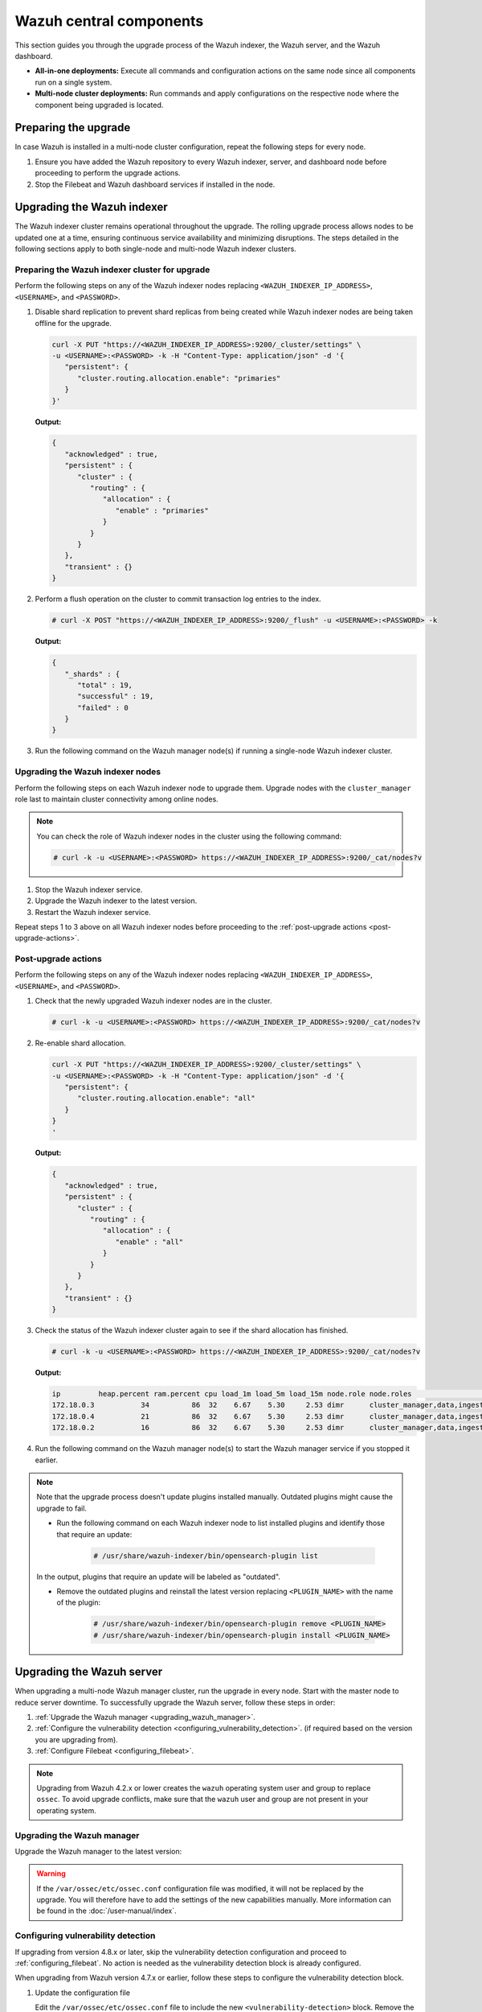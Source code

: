 .. Copyright (C) 2015, Wazuh, Inc.

.. meta::
   :description: Learn how to upgrade the Wazuh central components, including the indexer, server, and dashboard, for all-in-one and multi-node deployments.

Wazuh central components
========================

This section guides you through the upgrade process of the Wazuh indexer, the Wazuh server, and the Wazuh dashboard.

- **All-in-one deployments:** Execute all commands and configuration actions on the same node since all components run on a single system.

- **Multi-node cluster deployments:** Run commands and apply configurations on the respective node where the component being upgraded is located.

Preparing the upgrade
---------------------

In case Wazuh is installed in a multi-node cluster configuration, repeat the following steps for every node.

#. Ensure you have added the Wazuh repository to every Wazuh indexer, server, and dashboard node before proceeding to perform the upgrade actions.

   .. tabs::
   
   
        .. group-tab:: Yum
   
   
          .. include:: /_templates/installations/common/yum/add-repository.rst
   
   
   
        .. group-tab:: APT
   
   
          .. include:: /_templates/installations/common/deb/add-repository.rst



#. Stop the Filebeat and Wazuh dashboard services if installed in the node.

   .. tabs::

      .. tab:: Systemd

         .. code-block:: console

            # systemctl stop filebeat
            # systemctl stop wazuh-dashboard

      .. tab:: SysV init

         .. code-block:: console

            # service filebeat stop
            # service wazuh-dashboard stop

Upgrading the Wazuh indexer
---------------------------

The Wazuh indexer cluster remains operational throughout the upgrade. The rolling upgrade process allows nodes to be updated one at a time, ensuring continuous service availability and minimizing disruptions. The steps detailed in the following sections apply to both single-node and multi-node Wazuh indexer clusters.

Preparing the Wazuh indexer cluster for upgrade
^^^^^^^^^^^^^^^^^^^^^^^^^^^^^^^^^^^^^^^^^^^^^^^

Perform the following steps on any of the Wazuh indexer nodes replacing ``<WAZUH_INDEXER_IP_ADDRESS>``, ``<USERNAME>``, and ``<PASSWORD>``.

#. Disable shard replication to prevent shard replicas from being created while Wazuh indexer nodes are being taken offline for the upgrade.

   .. code-block:: bash

      curl -X PUT "https://<WAZUH_INDEXER_IP_ADDRESS>:9200/_cluster/settings" \
      -u <USERNAME>:<PASSWORD> -k -H "Content-Type: application/json" -d '{
         "persistent": {
            "cluster.routing.allocation.enable": "primaries"
         }
      }'


   **Output:**

   .. code-block:: json

      {
         "acknowledged" : true,
         "persistent" : {
            "cluster" : {
               "routing" : {
                  "allocation" : {
                     "enable" : "primaries"
                  }
               }
            }
         },
         "transient" : {}
      }

#. Perform a flush operation on the cluster to commit transaction log entries to the index.

   .. code-block:: console

      # curl -X POST "https://<WAZUH_INDEXER_IP_ADDRESS>:9200/_flush" -u <USERNAME>:<PASSWORD> -k

   **Output:**

   .. code-block:: json

      {
         "_shards" : {
            "total" : 19,
            "successful" : 19,
            "failed" : 0
         }
      }

#. Run the following command on the Wazuh manager node(s) if running a single-node Wazuh indexer cluster.

   .. tabs::

      .. tab:: Systemd

         .. code-block:: console

            # systemctl stop wazuh-manager

      .. tab:: SysV init

         .. code-block:: console

            # service wazuh-manager stop

Upgrading the Wazuh indexer nodes
^^^^^^^^^^^^^^^^^^^^^^^^^^^^^^^^^

Perform the following steps on each Wazuh indexer node to upgrade them. Upgrade nodes with the ``cluster_manager`` role last to maintain cluster connectivity among online nodes.

.. note::

   You can check the role of Wazuh indexer nodes in the cluster using the following command:

   .. code-block:: console

      # curl -k -u <USERNAME>:<PASSWORD> https://<WAZUH_INDEXER_IP_ADDRESS>:9200/_cat/nodes?v

#. Stop the Wazuh indexer service.

   .. tabs::

      .. tab:: Systemd

         .. code-block:: console

            # systemctl stop wazuh-indexer

      .. tab:: SysV init

         .. code-block:: console

            # service wazuh-indexer stop

#. Upgrade the Wazuh indexer to the latest version.

   .. tabs::

      .. group-tab:: Yum

         .. code-block:: console

            # yum upgrade wazuh-indexer

      .. group-tab:: APT

         .. code-block:: console

            # apt-get install wazuh-indexer

#. Restart the Wazuh indexer service.

   .. include:: /_templates/installations/indexer/common/enable_indexer.rst

Repeat steps 1 to 3 above on all Wazuh indexer nodes before proceeding to the :ref:`post-upgrade actions <post-upgrade-actions>`.

.. _post-upgrade-actions:

Post-upgrade actions
^^^^^^^^^^^^^^^^^^^^

Perform the following steps on any of the Wazuh indexer nodes replacing ``<WAZUH_INDEXER_IP_ADDRESS>``, ``<USERNAME>``, and ``<PASSWORD>``.

#. Check that the newly upgraded Wazuh indexer nodes are in the cluster.

   .. code-block:: console

      # curl -k -u <USERNAME>:<PASSWORD> https://<WAZUH_INDEXER_IP_ADDRESS>:9200/_cat/nodes?v

#. Re-enable shard allocation.

   .. code-block:: bash

      curl -X PUT "https://<WAZUH_INDEXER_IP_ADDRESS>:9200/_cluster/settings" \
      -u <USERNAME>:<PASSWORD> -k -H "Content-Type: application/json" -d '{
         "persistent": {
            "cluster.routing.allocation.enable": "all"
         }
      }
      '


   **Output:**

   .. code-block:: json

      {
         "acknowledged" : true,
         "persistent" : {
            "cluster" : {
               "routing" : {
                  "allocation" : {
                     "enable" : "all"
                  }
               }
            }
         },
         "transient" : {}
      }

#. Check the status of the Wazuh indexer cluster again to see if the shard allocation has finished.

   .. code-block:: console

      # curl -k -u <USERNAME>:<PASSWORD> https://<WAZUH_INDEXER_IP_ADDRESS>:9200/_cat/nodes?v

   **Output:**

   .. code-block:: console

      ip         heap.percent ram.percent cpu load_1m load_5m load_15m node.role node.roles                                        cluster_manager name
      172.18.0.3           34          86  32    6.67    5.30     2.53 dimr      cluster_manager,data,ingest,remote_cluster_client -               wazuh2.indexer
      172.18.0.4           21          86  32    6.67    5.30     2.53 dimr      cluster_manager,data,ingest,remote_cluster_client *               wazuh1.indexer
      172.18.0.2           16          86  32    6.67    5.30     2.53 dimr      cluster_manager,data,ingest,remote_cluster_client -               wazuh3.indexer

#. Run the following command on the Wazuh manager node(s) to start the Wazuh manager service if you stopped it earlier.

   .. tabs::

      .. tab:: Systemd

         .. code-block:: console

            # systemctl start wazuh-manager

      .. tab:: SysV init

         .. code-block:: console

            # service wazuh-manager start

.. note::

   Note that the upgrade process doesn't update plugins installed manually. Outdated plugins might cause the upgrade to fail.

   - Run the following command on each Wazuh indexer node to list installed plugins and identify those that require an update:

      .. code-block:: console

         # /usr/share/wazuh-indexer/bin/opensearch-plugin list

   In the output, plugins that require an update will be labeled as "outdated".

   - Remove the outdated plugins and reinstall the latest version replacing ``<PLUGIN_NAME>`` with the name of the plugin:

      .. code-block:: console

         # /usr/share/wazuh-indexer/bin/opensearch-plugin remove <PLUGIN_NAME>
         # /usr/share/wazuh-indexer/bin/opensearch-plugin install <PLUGIN_NAME>
.. _upgrading_wazuh_server:

Upgrading the Wazuh server
--------------------------

When upgrading a multi-node Wazuh manager cluster, run the upgrade in every node. Start with the master node to reduce server downtime. To successfully upgrade the Wazuh server, follow these steps in order:

#. :ref:`Upgrade the Wazuh manager <upgrading_wazuh_manager>`.
#. :ref:`Configure the vulnerability detection <configuring_vulnerability_detection>`. (if required based on the version you are upgrading from).
#. :ref:`Configure Filebeat <configuring_filebeat>`.

.. note::

   Upgrading from Wazuh 4.2.x or lower creates the ``wazuh`` operating system user and group to replace ``ossec``. To avoid upgrade conflicts, make sure that the ``wazuh`` user and group are not present in your operating system.

.. _upgrading_wazuh_manager:

Upgrading the Wazuh manager
^^^^^^^^^^^^^^^^^^^^^^^^^^^

Upgrade the Wazuh manager to the latest version:

.. tabs::

   .. group-tab:: Yum

      .. code-block:: console

         # yum upgrade wazuh-manager

   .. group-tab:: APT

      .. code-block:: console

         # apt-get install wazuh-manager

.. warning::

   If the ``/var/ossec/etc/ossec.conf`` configuration file was modified, it will not be replaced by the upgrade. You will therefore have to add the settings of the new capabilities manually. More information can be found in the :doc:`/user-manual/index`.

.. _configuring_vulnerability_detection:

Configuring vulnerability detection
^^^^^^^^^^^^^^^^^^^^^^^^^^^^^^^^^^^

If upgrading from version 4.8.x or later, skip the vulnerability detection configuration and proceed to :ref:`configuring_filebeat`. No action is needed as the vulnerability detection block is already configured.

When upgrading from Wazuh version 4.7.x or earlier, follow these steps to configure the vulnerability detection block.

#. Update the configuration file

   Edit the ``/var/ossec/etc/ossec.conf`` file to include the new ``<vulnerability-detection>`` block. Remove the old ``<vulnerability-detector>`` block if it exists.

   The updated configuration enables the Wazuh Vulnerability Detection module to index vulnerabilities and alerts, with the vulnerability feed refreshing every 60 minutes. Add the following block to the configuration file:

   .. code-block:: xml

      <vulnerability-detection>
         <enabled>yes</enabled>
         <index-status>yes</index-status>
         <feed-update-interval>60m</feed-update-interval>
      </vulnerability-detection>

#. Configure the indexer block

   a. Ensure the ``<indexer>`` block contains the details of your Wazuh indexer host. During the upgrade, a default ``<indexer>`` configuration is added under ``<ossec_conf>`` if none exists in ``/var/ossec/etc/ossec.conf``. By default, the configuration includes one host with the IP address ``0.0.0.0``:

   .. code-block:: xml
      :emphasize-lines: 4

      <indexer>
         <enabled>yes</enabled>
         <hosts>
            <host>https://0.0.0.0:9200</host>
         </hosts>
         <ssl>
            <certificate_authorities>
               <ca>/etc/filebeat/certs/root-ca.pem</ca>
            </certificate_authorities>
            <certificate>/etc/filebeat/certs/filebeat.pem</certificate>
            <key>/etc/filebeat/certs/filebeat-key.pem</key>
         </ssl>
      </indexer>

   Replace ``0.0.0.0`` with the IP address or hostname of your Wazuh indexer node. You can find this value in the Filebeat configuration file at ``/etc/filebeat/filebeat.yml``. Ensure that the ``<certificate>`` and ``<key>`` names match the files located in ``/etc/filebeat/certs/``.

   b. If using a Wazuh indexer cluster, add a ``<host>`` entry in the Wazuh manager ``/var/ossec/etc/ossec.conf`` file for each node in the cluster. For example, for a two-node configuration:

   .. code-block:: xml

      <hosts>
         <host>https://10.0.0.1:9200</host>
         <host>https://10.0.0.2:9200</host>
      </hosts>

   The Wazuh server will prioritize reporting to the first indexer node in the list and switch to the next available node if it becomes unavailable.

#. Store Wazuh indexer credentials

   Save the Wazuh indexer username and password into the Wazuh manager keystore using the :doc:`Wazuh-keystore </user-manual/reference/tools/wazuh-keystore>` tool:

   .. code-block:: console

      # echo '<INDEXER_USERNAME>' | /var/ossec/bin/wazuh-keystore -f indexer -k username
      # echo '<INDEXER_PASSWORD>' | /var/ossec/bin/wazuh-keystore -f indexer -k password

   If you have forgotten your Wazuh indexer password, refer to the :doc:`password management guide </user-manual/user-administration/password-management>` to reset it.

.. _configuring_filebeat:

Configuring Filebeat
^^^^^^^^^^^^^^^^^^^^

When upgrading Wazuh, you must also update the Wazuh Filebeat module and the alerts template to ensure compatibility with the latest Wazuh indexer version. Follow these steps to configure Filebeat properly:

#. Download the Wazuh module for Filebeat:

   .. code-block:: console

      # curl -s https://packages.wazuh.com/4.x/filebeat/wazuh-filebeat-0.4.tar.gz | sudo tar -xvz -C /usr/share/filebeat/module

#. Download the alerts template:

   .. code-block:: console

      # curl -so /etc/filebeat/wazuh-template.json https://raw.githubusercontent.com/wazuh/wazuh/v4.10.0/extensions/elasticsearch/7.x/wazuh-template.json
      # chmod go+r /etc/filebeat/wazuh-template.json


#. Restart Filebeat:

   .. include:: /_templates/installations/basic/elastic/common/enable_filebeat.rst

#. Upload the new Wazuh template and pipelines for Filebeat:**

   .. code-block:: console

      # filebeat setup --pipelines
      # filebeat setup --index-management -E output.logstash.enabled=false

#. If you are upgrading from Wazuh versions v4.8.x or v4.9.x, manually update the wazuh-states-vulnerabilities-* mappings using the following command.  
   Replace ``<WAZUH_INDEXER_IP_ADDRESS>``, ``<USERNAME>``, and ``<PASSWORD>`` with the values applicable to your deployment.

   Skip this step if upgrading from other versions.

   .. code-block:: bash

      curl -X PUT "https://<WAZUH_INDEXER_IP_ADDRESS>:9200/wazuh-states-vulnerabilities-*/_mapping" \
      -u <USERNAME>:<PASSWORD> -k -H "Content-Type: application/json" -d '{
         "properties": {
            "vulnerability": {
               "properties": {
                  "under_evaluation": {
                     "type": "boolean"
                  },
                  "scanner": {
                     "properties": {
                        "source": {
                           "type": "keyword",
                           "ignore_above": 1024
                        }
                     }
                  }
               }
            }
         }
      }
      '


Upgrading the Wazuh dashboard
-----------------------------

Backup the ``/etc/wazuh-dashboard/opensearch_dashboards.yml`` file to save your settings.  
For example, create a copy of the file using the following command:

.. code-block:: console

   # cp /etc/wazuh-dashboard/opensearch_dashboards.yml /etc/wazuh-dashboard/opensearch_dashboards.yml.old

#. Upgrade the Wazuh dashboard.

   .. tabs::

      .. group-tab:: Yum

         .. code-block:: console

            # yum upgrade wazuh-dashboard

      .. group-tab:: APT

         .. code-block:: console

            # apt-get install wazuh-dashboard

      .. note::

         When prompted, choose to replace the ``/etc/wazuh-dashboard/opensearch_dashboards.yml`` file with the updated version.

#. Manually reapply any configuration changes to the ``/etc/wazuh-dashboard/opensearch_dashboards.yml`` file. Ensure that the values of ``server.ssl.key`` and ``server.ssl.certificate`` match the files located in ``/etc/wazuh-dashboard/certs/``.

#. Ensure the value of ``uiSettings.overrides.defaultRoute`` in the ``/etc/wazuh-dashboard/opensearch_dashboards.yml`` file is set to ``/app/wz-home`` as shown below:

   .. code-block:: yaml

      uiSettings.overrides.defaultRoute: /app/wz-home

#. Restart the Wazuh dashboard:

   .. include:: /_templates/installations/dashboard/enable_dashboard.rst

You can now access the Wazuh dashboard via:  
``https://<DASHBOARD_IP_ADDRESS>/app/wz-home``.

.. note::

   Note that the upgrade process doesn't update plugins installed manually. Outdated plugins might cause the upgrade to fail.

   #. Run the following command on the Wazuh dashboard server to list installed plugins and identify those that require an update:

      .. code-block:: console

         # sudo -u wazuh-dashboard /usr/share/wazuh-dashboard/bin/opensearch-dashboards-plugin list

      In the output, plugins that require an update will be labeled as "outdated".

   #. Remove the outdated plugins and reinstall the latest version replacing ``<PLUGIN_NAME>`` with the name of the plugin:

      .. code-block:: console

         # sudo -u wazuh-dashboard /usr/share/wazuh-dashboard/bin/opensearch-dashboards-plugin remove <PLUGIN_NAME>
         # sudo -u wazuh-dashboard /usr/share/wazuh-dashboard/bin/opensearch-dashboards-plugin install <PLUGIN_NAME>

Next steps
----------

The Wazuh server, indexer, and dashboard are now successfully upgraded. You can verify the versions by running the following commands on the node(s) where the central components are installed:

      .. tabs::
   
         .. group-tab:: Yum
   
            .. code-block:: console
   
               # yum list installed wazuh-indexer
               # yum list installed wazuh-manager
               # yum list installed wazuh-dashboard
   
         .. group-tab:: APT
   
            .. code-block:: console
            
               # apt list --installed wazuh-indexer
               # apt list --installed wazuh-manager
               # apt list --installed wazuh-dashboard

   
Next, upgrade the Wazuh agents by following the instructions in :doc:`Upgrading the Wazuh agent </upgrade-guide/wazuh-agent/index>`.
